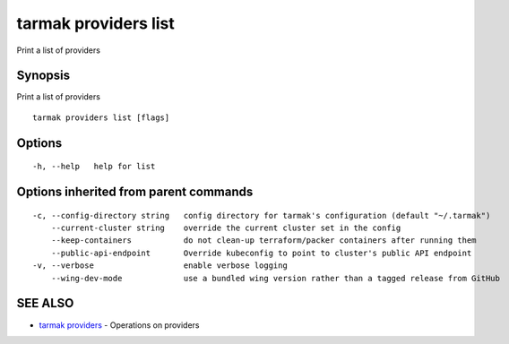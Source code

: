 .. _tarmak_providers_list:

tarmak providers list
---------------------

Print a list of providers

Synopsis
~~~~~~~~


Print a list of providers

::

  tarmak providers list [flags]

Options
~~~~~~~

::

  -h, --help   help for list

Options inherited from parent commands
~~~~~~~~~~~~~~~~~~~~~~~~~~~~~~~~~~~~~~

::

  -c, --config-directory string   config directory for tarmak's configuration (default "~/.tarmak")
      --current-cluster string    override the current cluster set in the config
      --keep-containers           do not clean-up terraform/packer containers after running them
      --public-api-endpoint       Override kubeconfig to point to cluster's public API endpoint
  -v, --verbose                   enable verbose logging
      --wing-dev-mode             use a bundled wing version rather than a tagged release from GitHub

SEE ALSO
~~~~~~~~

* `tarmak providers <tarmak_providers.html>`_ 	 - Operations on providers

